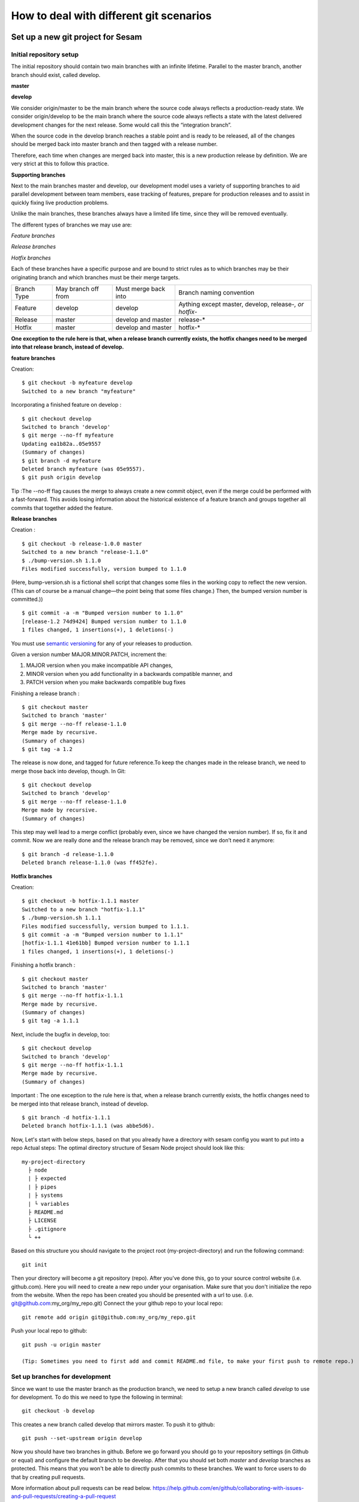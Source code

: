 .. _git:

========================================
How to deal with different git scenarios
========================================

Set up a new git project for Sesam
----------------------------------

Initial repository setup
========================
The initial repository should contain two main branches with an infinite lifetime.
Parallel to the master branch, another branch should exist, called develop.

**master**

**develop**

We consider origin/master to be the main branch where the source code always reflects a production-ready state.
We consider origin/develop to be the main branch where the source code always reflects a state with the latest delivered development changes for the next release. Some would call this the “integration branch”.

When the source code in the develop branch reaches a stable point and is ready to be released, all of the changes should be merged back into master branch and then tagged with a release number.

Therefore, each time when changes are merged back into master, this is a new production release by definition.
We are very strict at this to follow this practice.

**Supporting branches**

Next to the main branches master and develop, our development model uses a variety of supporting branches to aid parallel development between team members, ease tracking of features, prepare for production releases and to assist in quickly fixing live production problems.

Unlike the main branches, these branches always have a limited life time, since they will be removed eventually.

The different types of branches we may use are:

*Feature branches*

*Release branches*

*Hotfix branches*

Each of these branches have a specific purpose and are bound to strict rules as to which branches may be their originating branch and which branches must be their merge targets.

+-------------+----------------------+-----------------------+-----------------------------------------------------------+
| Branch Type | May branch off from  | Must merge back into  | Branch naming convention                                  |
+-------------+----------------------+-----------------------+-----------------------------------------------------------+
|Feature      | develop              | develop               | Aything except master, develop, release-*, or hotfix-*    |
+-------------+----------------------+-----------------------+-----------------------------------------------------------+
|Release      | master               |develop and master     | release-*                                                 |
+-------------+----------------------+-----------------------+-----------------------------------------------------------+
|Hotfix       | master               | develop and master    | hotfix-*                                                  |
+-------------+----------------------+-----------------------+-----------------------------------------------------------+

**One exception to the rule here is that, when a release branch currently exists, the hotfix changes need to be merged into that release branch, instead of develop.**


**feature branches**

Creation:
::

    $ git checkout -b myfeature develop
    Switched to a new branch "myfeature"

Incorporating a finished feature on develop :
::

    $ git checkout develop
    Switched to branch 'develop'
    $ git merge --no-ff myfeature
    Updating ea1b82a..05e9557
    (Summary of changes)
    $ git branch -d myfeature
    Deleted branch myfeature (was 05e9557).
    $ git push origin develop

Tip :The --no-ff flag causes the merge to always create a new commit object, even if the merge could be performed with a fast-forward. This avoids losing information about the historical existence of a feature branch and groups together all commits that together added the feature.

**Release branches**

Creation :
::

    $ git checkout -b release-1.0.0 master
    Switched to a new branch "release-1.1.0"
    $ ./bump-version.sh 1.1.0
    Files modified successfully, version bumped to 1.1.0

(Here, bump-version.sh is a fictional shell script that changes some files in the working copy to reflect the new version.
(This can of course be a manual change—the point being that some files change.) Then, the bumped version number is committed.))
::

    $ git commit -a -m "Bumped version number to 1.1.0"
    [release-1.2 74d9424] Bumped version number to 1.1.0
    1 files changed, 1 insertions(+), 1 deletions(-)
You must use `semantic versioning <https://semver.org>`_ for any of your releases to production.

Given a version number MAJOR.MINOR.PATCH, increment the:

1. MAJOR version when you make incompatible API changes,
2. MINOR version when you add functionality in a backwards compatible manner, and
3. PATCH version when you make backwards compatible bug fixes

Finishing a release branch :
::

    $ git checkout master
    Switched to branch 'master'
    $ git merge --no-ff release-1.1.0
    Merge made by recursive.
    (Summary of changes)
    $ git tag -a 1.2

The release is now done, and tagged for future reference.To keep the changes made in the release branch, we need to merge those back into develop, though. In Git:
::

    $ git checkout develop
    Switched to branch 'develop'
    $ git merge --no-ff release-1.1.0
    Merge made by recursive.
    (Summary of changes)

This step may well lead to a merge conflict (probably even, since we have changed the version number). If so, fix it and commit.
Now we are really done and the release branch may be removed, since we don’t need it anymore:
::

    $ git branch -d release-1.1.0
    Deleted branch release-1.1.0 (was ff452fe).

**Hotfix branches**

Creation:
::

      $ git checkout -b hotfix-1.1.1 master
      Switched to a new branch "hotfix-1.1.1"
      $ ./bump-version.sh 1.1.1
      Files modified successfully, version bumped to 1.1.1.
      $ git commit -a -m "Bumped version number to 1.1.1"
      [hotfix-1.1.1 41e61bb] Bumped version number to 1.1.1
      1 files changed, 1 insertions(+), 1 deletions(-)

Finishing a hotfix branch :
::

    $ git checkout master
    Switched to branch 'master'
    $ git merge --no-ff hotfix-1.1.1
    Merge made by recursive.
    (Summary of changes)
    $ git tag -a 1.1.1

Next, include the bugfix in develop, too:
::

    $ git checkout develop
    Switched to branch 'develop'
    $ git merge --no-ff hotfix-1.1.1
    Merge made by recursive.
    (Summary of changes)

Important : The one exception to the rule here is that, when a release branch currently exists, the hotfix changes need to be merged into that release branch, instead of develop.
::

    $ git branch -d hotfix-1.1.1
    Deleted branch hotfix-1.1.1 (was abbe5d6).

Now, Let's start with below steps, based on that you already have a directory with sesam config you want to put into a repo
Actual steps:
The optimal directory structure of Sesam Node project should look like this:
::

    my-project-directory
      ├ node
      | ├ expected
      | ├ pipes
      | ├ systems
      | └ variables
      ├ README.md
      ├ LICENSE
      ├ .gitignore
      └ ++

Based on this structure you should navigate to the project root (my-project-directory) and run the following command::

    git init

Then your directory will become a git repository (repo). After you've done this, go to your source control website (i.e. github.com). Here you will need to create a new repo under your organisation. Make sure that you don't initialize the repo from the website. When the repo has been created you should be presented with a url to use. (i.e. git@github.com:my_org/my_repo.git)
Connect the your github repo to your local repo::

    git remote add origin git@github.com:my_org/my_repo.git

Push your local repo to github::

    git push -u origin master

    (Tip: Sometimes you need to first add and commit README.md file, to make your first push to remote repo.)


Set up branches for development
===============================
Since we want to use the master branch as the production branch, we need to setup a new branch called *develop* to use for development.
To do this we need to type the following in terminal::

    git checkout -b develop

This creates a new branch called develop that mirrors master. To push it to github::

    git push --set-upstream origin develop

Now you should have two branches in github. Before we go forward you should go to your repository settings (in Github or equal) and configure the default branch to be develop. After that you should set both *master* and *develop* branches as protected. This means that you won't be able to directly push commits to these branches. We want to force users to do that by creating pull requests.

More information about pull requests can be read below.
https://help.github.com/en/github/collaborating-with-issues-and-pull-requests/creating-a-pull-request


Automatic tests
---------------

Automatic tests are needed to verify that your pull request does not break any existing pipes/flows inside sesam.
To perform these types of tests we need to set up automatic tests. Since there are a few different CI/CD tools, we are going to explain a few of the most common ones.

Jenkins
=======
This section describes how to set up Jenkins build with GCloud.

Jenkins is a CI/CD tool that does not support single build pipeline. The reason for the need of single build pipeline is that we upload node config to a single node, if there are mulitple builds running at the same time there will be pushed multiple configs to the one node, which will result into tests not completing.

To set up builds in jenkins, you will need to add  a few file to your repository
my-project-directory
::

  my-project-directory
    ├ deployment
    | ├ jenkins
    | | └ jobs
    | |   └ build
    | |     ├ dm-pod.yaml
    | |     └ Jenkinsfile
    | └ sesam
    |   ├ cloudbuild.yaml
    |   ├ Dockerfile
    |   └ Readme.md
    ├ node
    | └ ++
    └ ++

dm-pod.yaml:

Describes what type of container that should be used in the build process.
::

    apiVersion: v1
    kind: Pod
    spec:

      containers:
      - name: sesam-ci-container
        image: eu.gcr.io/<your_gcr_repo>/sesam:<version_of_sesam_client>
        tty: true
        command:
        - cat
        resources:
          limits:
            memory: 6Gi
            cpu: 1.7

Jenkinsfile:

The Jenkinsfile contains the stages that are supposed to run when the tests are running. The three default stages are:

- Set environment variables for container

- Verify usage of correct Sesam client version.

- Running the tests and printing scheduler logs to see error messages in output.

::

  #!groovy

  pipeline {
      options {
          disableConcurrentBuilds()
      }
      agent {
          kubernetes {
              label "dm-${BRANCH_NAME}-${BUILD_ID}"
              defaultContainer 'jnlp'
              yamlFile 'deployment/jenkins/jobs/build/dm-pod.yaml'
          }
      }
      environment {
          Sesam_CI_node_jwt = credentials('Sesam_CI_node_jwt')
      }
      stages {
          stage('Set Sesam env vars') {
              steps {
                  script {
                      env.Sesam_CI_node = "datahub-****.sesam.cloud"
                  }
              }
          }
          stage("Verify Sesam version") {
              steps {
                  dir('') {
                      container('sesam-ci-container') {
                          sh "/./sesam -version"
                      }
                  }
              }
          }
          stage("Run Sesam tests") {
              steps {
                  dir('') {
                      container('sesam-ci-container') {
                          sh "export NODE='${env.Sesam_CI_node}'; export JWT='$Sesam_CI_node_jwt'; cd node && /./sesam -vv test  -print-scheduler-log"
                      }
                  }
              }
          }
      }
  }


The files under the sesam folder here describes the files that should exist in the repository where jenkins is configured. Usually you do not have access to this repository, but you will need to provide these files.

cloudbuild.yaml:

cloudbuild.yaml A build config file defines the fields that are needed for Cloud Build to perform your tasks. You'll need a build config file if you're starting builds using the gcloud command-line tool or build triggers. You can write the build config file using the YAML or the JSON syntax.

::

  steps:
    - name: 'gcr.io/cloud-builders/docker'
      args: [
        'build',
        '-t', 'eu.gcr.io/<your_gcr_repo>/sesam:latest',
        '-t', 'eu.gcr.io/<your_gcr_repo>/sesam:1.15.41',
        '.'
      ]
  images:
    - 'eu.gcr.io/<your_gcr_repo>/sesam'
  tags:
    - '1.15.41'
    - 'latest'

Dockerfile:

The dockerfile describes the contianer that should run when the build process is executed. This container should be deployed to the repository that is used

::

  FROM debian:9.9-slim
  MAINTAINER Ashkan Vahidishams "ashkan.vahidishams@sesam.io"

  ARG SESAM_CI_VERSION=1.15.41

  SHELL ["/bin/bash", "-c"]

  RUN apt-get update
  RUN apt-get install -y wget

  RUN set -x
  RUN wget -O sesam.tar.gz https://github.com/tombech/sesam-py/releases/download/$SESAM_CI_VERSION/sesam-linux-$SESAM_CI_VERSION.tar.gz
  RUN tar -xf sesam.tar.gz
  RUN rm sesam.tar.gz

This dockerfile builds a container with the sesam client that is needed to execute the build.

Azure DevOps
============
Azure DevOps is a bit easier to set up with single build pipeline. You will need to add the following config to your Azure DevOps setup under Pipelines

::

  # Sesam AzureDevops Pipeline

  trigger: none

  pool:
    vmImage: 'ubuntu-latest'

  steps:
  - script: |
      wget -O sesam.tar.gz https://github.com/tombech/sesam-py/releases/download/$(sesam_cli_version)/sesam-linux-$(sesam_cli_version).tar.gz
      tar -xf sesam.tar.gz
      rm sesam.tar.gz
    displayName: 'Download Sesam CLI'

  - script: ./sesam -version
    displayName: 'Verify Sesam CLI version'

  - script: |
      export NODE='$(node)'
      export JWT='$(node_jwt)'
      cd node
      .././sesam -vv test  -print-scheduler-log
    displayName: 'Run Tests'

You will also have to add variables

::

  sesam_cli_version = 1.15.41 (version of the CLI used in your project)
  node              = datahub-***.sesam.cloud (the node url to the CI server used in your project)
  node_jwt          = bearer ****** (jwt for the CI server used in your project)


Branch permissions are also needed to not be able to merge a Pull Request unless the tests have completed successfully. These permissions needs to be set under

``Repos->Branches->More->Branch Policies->Add Build Policy``

Use the default settings.

You will also need to turn on ``Require a minimum number of reviewers``, and set it to ``1`` and ``Check for linked work items``. This makes it Easier to trace and close the tasks/issues for the Pull Request.

These settings are required for your main branches ``develop`` and ``master``.

Since the ``trigger`` parameter is set to ``none``, the build process will only trigger on PR's. There is no need to build ``master`` and ``develop`` after merge.

Your configuration will end up beeing in your repository under the main directory:
::

  my-project-directory
    ├ node
    | ├ pipes
    | ├ systems
    | ├ expected
    | └ ++
    └ azure-pipelines.yml

Required checks
 TODO: Explain required checks for a sesam project

Local git hooks (pre commit checks)

Working on a new feature/change
-------------------------------

Branching
=========

When you want to start working on a new feature, you should start by creating a new feature branch. When checking out the new branch, make sure that you have the latest version of the source branch. Generally new feature branches should be checkout out from the develop branch. Generally we want feature branches to be named after the relevant task/issue id. You can read more about how to name the branches correctly in :ref:`Branch naming <branch-naming>`.
::

    git checkout master
    git pull
    git checkout -b <issue_id>

Now you have a feature branch to start working on. Next you should proceed to read about how to write commit messages.

Commit messages
===============
* Start the commit message with a task/issue id
* Use the imperative mood in the subject line https://chris.beams.io/posts/git-commit/#imperative

There are some simple rules to follow. A properly formed Git commit subject line should always be able to complete the following sentence:

If applied, this commit will <your subject line here>

I.E

::

    If applied, this commit will <update the rdf:type in proarc-document pipe>

Try to avoid having commit messages like: Fixed bug with Y. This is a non-imperative form and when we apply the imperative mood to the text "Fixed bug with Y" the sentence will result into:
If, applied, this commit will Fixed bug with Y.


::

    AB-123: Update requirements to fix deprecation error

In this example AB-123 is the issue id. When this pattern is utilized, it makes it much easier to determine why a commit where applied regardless of branch.

Pull request
============

At this point you should a feature branch with some changes that you would like merge into your develop branch. If you've been working on your feature branch for a while, it might be a good idea to merge the develop branch into your feature branch before creating the pull request.
::

    git fetch develop
    git merge develop

When doing this, you might encounter conflicts. To resolve these, go to the mentioned files and look to see what version of the code is the one that should be kept. Edit out the code that shouldn't be kept and add the files:
::

    git add <my_file_with_conflict>
    git merge --continue

When this is done, you should push your latest changes to github or similar and create a pull request with their GUI.


Deploy a new feature
--------------------
Creating a release
==================
Release branches contain production ready new features and bug fixes that come from stable develop branch. In most cases, master branch is always behind develop branch because development goes on develop branch. After finishing release branches, they get merged back into develop and master branches so as a result both of these branches will match each other eventually.

We can split a release into two different categories. minor releases and major releases. These two different release types are defined by how big the change to master is.
Usually you would have feature releases as minor releases, while major releases would include big changes like restructuring pipe-combinations and merge rules.

Hotfixes
========
Hotfixes are used to deploy critical changes to production. It also includes small fixes to pipes (as long as it is something that already is deployed to production*). When creating a hotfix you should branch off from master branch, merge into master and back to develop so that both of the main branches gets the update.

*Small fixes will often be forgotten, and end up in develop branch without beeing added to a release. This validates having small fixes/changes to pipes/systems as a hotfix and not only beeing added as a part of a release.

Tagging
=======
Tags are a simple aspect of Git, they allow you to identify specific release versions of your code. You can think of a tag as a branch that doesn't change. Once it is created, it loses the ability to change the history of commits.
In Sesam perspective we add tags if we need to revert to a previous version, if we figure out that a release or hotfix is not working as expected.

Tags are also a good way to have different versions of config in different environments. A good example of this is if there are done multiple releases, but one version has not been tested to the full extent. You can run one tag in the staging environment, and another in the production environment.
For tags we use semantic versioning. You can read more about semantic versioning here `semantic versioning <https://semver.org>`_.

variables
=========
Variable files are often added to git so that we are able to track and keep control of existing environment variables. Environment variables should exist in the repository under the folder node->variables.
you should have 3 files.

-variables-dev.json

-variables-staging.json

-variables-prod.json

These three files should reflect what the variables are in your/the projects node environment. Changes/addition of environment variables should be added to git with the feature you are editing or in the hotfix you are creating.
When creating a release you must remember to add the updated files to your release branch.

Secrets
=======
Secrets should ideally be saved in a keymanager.
More info to come.

When you want to deploy all changes in develop into master
==========================================================
First off we will need to create a ticket for your release so we get a task number. This is done in your projects issuetracker. In this case the ticket created is named AB-2324

When you are ready to deploy your changes to production, you will have to create a release to master.

This is done with:
::

    git checkout master
    git checkoub -b release-*.*.* (creating release branch that is semantically versioned)
    git checkout develop -- . (checkout all files from the develop branch and add it to your current release-*.*.*. )

this will add all the expected files that you have in your expected folder as well.

you should now run tests to see if everything works as expected.
::

    sesam -vv test

If the result of the test comes back as OK, you are ready to commit.
::

    git add . (adds all files)
    git commit -m "AB-2324: add all files from develop to release-*.*.*" (When using task number AB-2324 you will create a reference to the ticket and in some issuetrackers you will be able to see a link to the Pull request)
    git push

You are now ready to create the Pull Request in your version control system. This will trigger your build process to trigger a new build. When  your build has completed successfully, you are ready to merge your release branch into master.

When the merge is completed you can now tag your release in your version control system to release-*.*.*



When you can't deploy everything in develop into master
=======================================================

When you can't deploy everything from develop into production, and you would like to release some feature that is completed. you will need to find the config files manually.
you will need to figure out what pipes/systems that are ready for deploy, but you would still need to go through the same process as noted in the "When you want to deploy all changes in develop into master" stage.
::

    git checkout master
    git checkout -b release-*.*.* (creating a branch based on master branch)

You will now have to have a list of the pipes/systems you would like to deploy.

considering you are in the node folder:
::

    git checkout develop pipes/<my_pipe_name> systems/<my_system_name>

this will only checkout the pipes/systems that you would like to be included in this release. note that your tests will fail now, since you have not checked out the corresponding tests to the pipe you just checked out.
::

    git checkout develop expected/<my_pipe_name>.* (this will check out the two expected files that are in relation to the pipe you have checked out)
    sesam -vv test (run the test to see if testresults are ok)

Remember to checkout the environment config files as well.
If everything is ok, you can now add and commit the files to your new release-branch.
::

    git add .
    git commit -m "AB-2324: adding specific files from dev to my new release-*.*.*"
    git push

You are now ready to create the Pull Request in your version control system. This will trigger your build process to trigger a new build. When  your build has completed successfully, you are ready to merge your release branch into master.
When the merge is completed you can now tag your release in your version control system to release-*.*.*.
You are now ready to merge back to develop.

Often you might end up having merge conflicts when you merge back to develop. You can read more about this in :ref:`Resolve common problems <resolve-common-problems>`

Branch naming/release tagging
-----------------------------
.. _branch-naming:

Branch naming
=============
When we're creating a new feature branch, we want the branch to be named after the relevant issue/task id. Lets say we have a ticket called AB-123. Then you would create your branch like this:
::

    git checkout develop -b AB-123

Release naming
==============
When you want to create a new release to deploy, we want releases to use semantic version numbers. This makes it easier to determine what type of change a release involves.
To determine the next version number, you can follow this diagram:

.. image:: images/se-ver.png
  :width: 600

.. image:: images/se-ver2.png
  :width: 600

.. _resolve-common-problems
Resolve common problems
-----------------------

Merging back to develop creates merge conflicts
===============================================
When you have worked on a Release, there will be cases when your develop and master branch diverges. Lets say you have not created a relase in a long time. You will end up having a lot of new features in your develop branch that does not exist in master.
Even though new pipes and systems will not have a merge conflict, you will have cases where your global pipes have many new features in dev that does not exist in master. You will need to fix the Release so that you only add the feature you want to release. An example of this follows:

your-global-pipe-in-dev:
::

    "datasets": ["dataset_foo", "dataset_bar", "dataset_baz", "dataset_foobar", "dataset_foobaz"]

While your global-pipe in master looks like:
::

    "datasets": ["dataset_foo", "dataset_bar", "dataset_foobar"]

Your feature with ``"dataset_baz"`` is now finished and you will only want to release this, and not all the others that are not finished. You will have to do changes as a commit in the release branch to get the correct structure in your master branch.
And your global pipe should look like this:
::

    "datasets": ["dataset_foo", "dataset_bar", "dataset_foobar", "dataset_baz"]

You can see that the order in your dev global pipe vs your master global pipe is diverging now. Since our Master branch is the Main branch, and develop is continually under development we will need to restructure develop to match the newest release.

::

    dev (currently):
    "datasets": ["dataset_foo", "dataset_bar", "dataset_baz", "dataset_foobar", "dataset_foobaz"]
    master (after changes to release-branch)
    "datasets": ["dataset_foo", "dataset_bar", "dataset_foobar", "dataset_baz"]

When this type of change is merged back to develop you will get merge conflicts that needs to be resolved. The order that is primary choice is the changes from master. which results into dev looking like:
::

    dev (after merge back from release branch):
    "datasets": ["dataset_foo", "dataset_bar", "dataset_foobar", "dataset_baz", "dataset_foobaz"]
    master (after changes to release-branch)
    "datasets": ["dataset_foo", "dataset_bar", "dataset_foobar", "dataset_baz"]

You can see that the order is changed in develop to match what is in master.


.. _git-we-found-a-bug-in-recently-merged-pr:

We found a bug in recently merged PR
====================================
The following strategy will revert a merge commit. This can be used in any branch where you want to undo a merge.
::

    git checkout develop -b revert/my_feature_branch

Now you will need to find the commit hash of the merge commit. This can be found with "git log". Then use the hash in the next command::

    git revert -m 1 <hash of merge commit>

Now you have a branch that reverts the merge. Use that for a new pull request against develop.
If you want to fix the feature you can start with following steps after you have merged the previous revert.
::

    git pull develop
    ..
    git checkout develop -b my_feature_branch
    ..
    git revert -m 1 <hash of revert commit from earlier>

Now you have a branch where the reverted changes have been re-applied. Now you can continue working in the feature branch and fix the issues that required the revert in the first place.
When your changes are done, you can treat this branch as a regular feature branch and create a new pull request to merge your changes.

We found a critical bug in production
=====================================
When this happens, you most likely have two choices. Either revert the change (see :ref:`We found a bug in recently merged PR <git-we-found-a-bug-in-recently-merged-pr>` or fix it directly in production with a hofix branch.
To fix it directly in production, use the following steps:

1. Create an new hotfix branch from master:  ``git checkout master -b hotfix_for_my_feature``
2. Do your changes and commit it to the hotfix branch.
3. Create a PR for both master (production) and develop (to get the correct version for future development)

